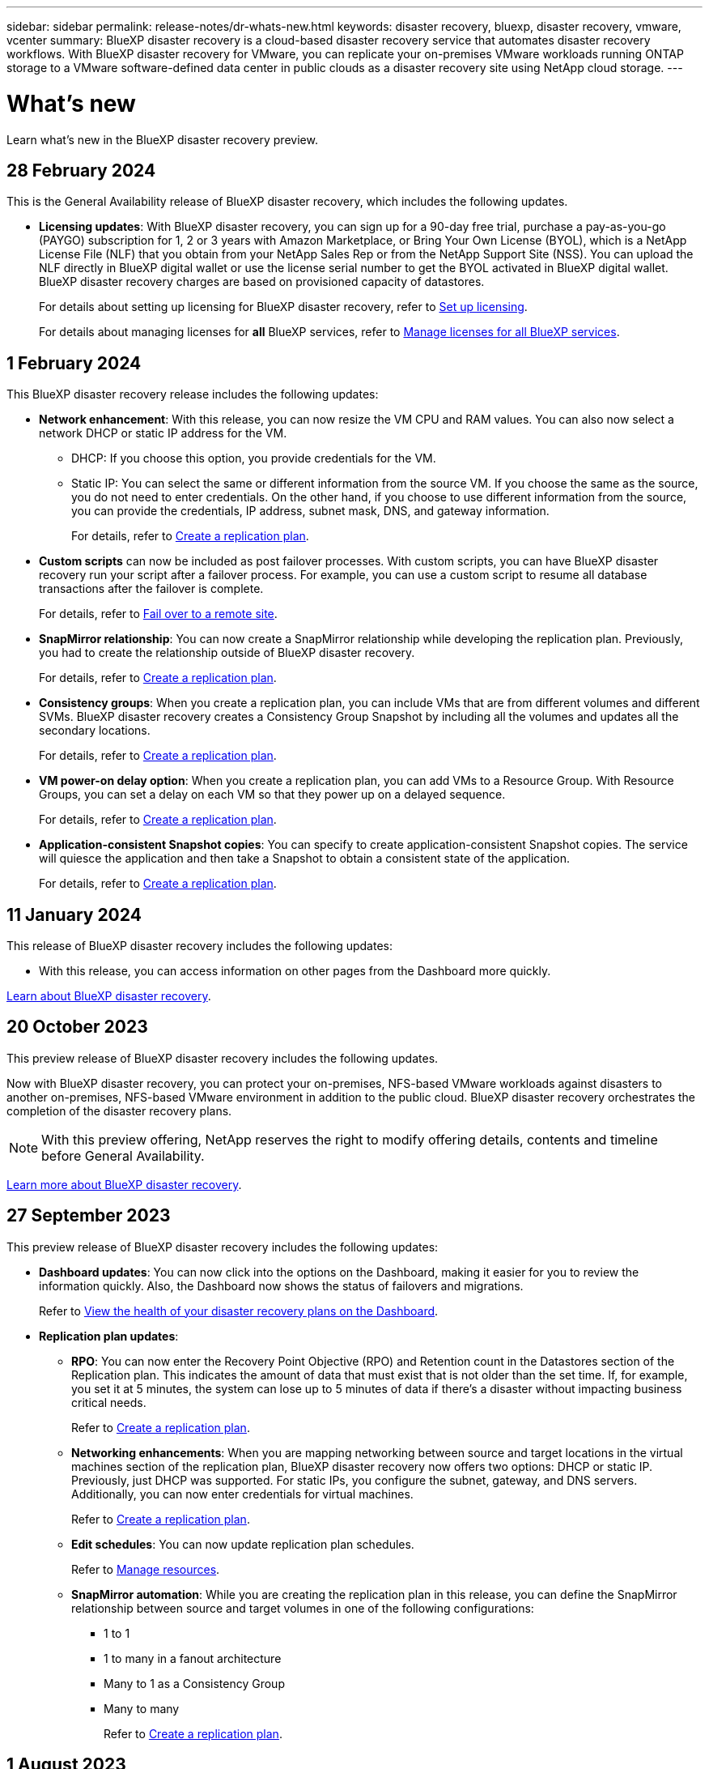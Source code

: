 ---
sidebar: sidebar
permalink: release-notes/dr-whats-new.html
keywords: disaster recovery, bluexp, disaster recovery, vmware, vcenter
summary: BlueXP disaster recovery is a cloud-based disaster recovery service that automates disaster recovery workflows. With BlueXP disaster recovery for VMware, you can replicate your on-premises VMware workloads running ONTAP storage to a VMware software-defined data center in public clouds as a disaster recovery site using NetApp cloud storage.
---

= What's new
:hardbreaks:
:icons: font
:imagesdir: ../media/

[.lead]
Learn what’s new in the BlueXP disaster recovery preview.

//tag::whats-new[]

== 28 February 2024
This is the General Availability release of BlueXP disaster recovery, which includes the following updates. 

* *Licensing updates*: With BlueXP disaster recovery, you can sign up for a 90-day free trial, purchase a pay-as-you-go (PAYGO) subscription for 1, 2 or 3 years with Amazon Marketplace, or Bring Your Own License (BYOL), which is a NetApp License File (NLF) that you obtain from your NetApp Sales Rep or from the NetApp Support Site (NSS). You can upload the NLF directly in BlueXP digital wallet or use the license serial number to get the BYOL activated in BlueXP digital wallet. BlueXP disaster recovery charges are based on provisioned capacity of datastores. 
+
For details about setting up licensing for BlueXP disaster recovery, refer to link:../get-started/dr-licensing.html[Set up licensing].
//+
//For details about setting up licensing for BlueXP disaster recovery, refer to https://docs.netapp.com/us-en/bluexp-disaster-recovery/get-started/dr-licensing.html[Set up licensing]. 
+
For details about managing licenses for *all* BlueXP services, refer to https://docs.netapp.com/us-en/bluexp-digital-wallet/task-manage-data-services-licenses.html[Manage licenses for all BlueXP services].

== 1 February 2024

This BlueXP disaster recovery release includes the following updates: 

* *Network enhancement*: With this release, you can now resize the VM CPU and RAM values. You can also now select a network DHCP or static IP address for the VM.  

** DHCP: If you choose this option, you provide credentials for the VM. 
** Static IP: You can select the same or different information from the source VM. If you choose the same as the source, you do not need to enter credentials. On the other hand, if you choose to use different information from the source, you can provide the credentials, IP address, subnet mask, DNS, and gateway information.  
+
For details, refer to https://docs.netapp.com/us-en/bluexp-disaster-recovery/use/drplan-create.html[Create a replication plan].


* *Custom scripts* can now be included as post failover processes. With custom scripts, you can have BlueXP disaster recovery run your script after a failover process. For example, you can use a custom script to resume all database transactions after the failover is complete.  
//to pause all database transactions before a failover 
+
For details, refer to https://docs.netapp.com/us-en/bluexp-disaster-recovery/use/failover.html[Fail over to a remote site].


* *SnapMirror relationship*: You can now create a SnapMirror relationship while developing the replication plan. Previously, you had to create the relationship outside of BlueXP disaster recovery. 
+
For details, refer to https://docs.netapp.com/us-en/bluexp-disaster-recovery/use/drplan-create.html[Create a replication plan].


* *Consistency groups*: When you create a replication plan, you can include VMs that are from different volumes and different SVMs. BlueXP disaster recovery creates a Consistency Group Snapshot by including all the volumes and updates all the secondary locations. 
+
For details, refer to https://docs.netapp.com/us-en/bluexp-disaster-recovery/use/drplan-create.html[Create a replication plan].


* *VM power-on delay option*: When you create a replication plan, you can add VMs to a Resource Group. With Resource Groups, you can set a delay on each VM so that they power up on a delayed sequence. 
+
For details, refer to https://docs.netapp.com/us-en/bluexp-disaster-recovery/use/drplan-create.html[Create a replication plan].


* *Application-consistent Snapshot copies*: You can specify to create application-consistent Snapshot copies. The service will quiesce the application and then take a Snapshot to obtain a consistent state of the application. 
+
For details, refer to https://docs.netapp.com/us-en/bluexp-disaster-recovery/use/drplan-create.html[Create a replication plan].




== 11 January 2024
This release of BlueXP disaster recovery includes the following updates: 

* With this release, you can access information on other pages from the Dashboard more quickly. 

https://docs.netapp.com/us-en/bluexp-disaster-recovery/get-started/dr-intro.html[Learn about BlueXP disaster recovery].


== 20 October 2023 
This preview release of BlueXP disaster recovery includes the following updates. 

Now with BlueXP disaster recovery, you can protect your on-premises, NFS-based VMware workloads against disasters to another on-premises, NFS-based VMware environment in addition to the public cloud. BlueXP disaster recovery orchestrates the completion of the disaster recovery plans.  

NOTE: With this preview offering, NetApp reserves the right to modify offering details, contents and timeline before General Availability.   

https://docs.netapp.com/us-en/bluexp-disaster-recovery/get-started/dr-intro.html[Learn more about BlueXP disaster recovery]. 

//include 3 most recent releases
//end::whats-new[]

== 27 September 2023

This preview release of BlueXP disaster recovery includes the following updates: 

* *Dashboard updates*: You can now click into the options on the Dashboard, making it easier for you to review the information quickly. Also, the Dashboard now shows the status of failovers and migrations.  
+
Refer to https://docs.netapp.com/us-en/bluexp-disaster-recovery/use/dashboard-view.html[View the health of your disaster recovery plans on the Dashboard].


* *Replication plan updates*: 
** *RPO*: You can now enter the Recovery Point Objective (RPO) and Retention count in the Datastores section of the Replication plan. This indicates the amount of data that must exist that is not older than the set time. If, for example, you set it at 5 minutes, the system can lose up to 5 minutes of data if there’s a disaster without impacting business critical needs. 
+
Refer to https://docs.netapp.com/us-en/bluexp-disaster-recovery/use/drplan-create.html[Create a replication plan].


** *Networking enhancements*: When you are mapping networking between source and target locations in the virtual machines section of the replication plan, BlueXP disaster recovery now offers two options: DHCP or static IP. Previously, just DHCP was supported. For static IPs, you configure the subnet, gateway, and DNS servers. Additionally, you can now enter credentials for virtual machines. 
+
Refer to https://docs.netapp.com/us-en/bluexp-disaster-recovery/use/drplan-create.html[Create a replication plan].

** *Edit schedules*: You can now update replication plan schedules. 
+
Refer to https://docs.netapp.com/us-en/bluexp-disaster-recovery/use/manage.html[Manage resources].

** *SnapMirror automation*: While you are creating the replication plan in this release, you can define the SnapMirror relationship between source and target volumes in one of the following configurations: 

*** 1 to 1
*** 1 to many in a fanout architecture
*** Many to 1 as a Consistency Group
*** Many to many 
+
Refer to https://docs.netapp.com/us-en/bluexp-disaster-recovery/use/drplan-create.html[Create a replication plan].



== 1 August 2023

BlueXP disaster recovery preview is a cloud-based disaster recovery service that automates disaster recovery workflows. Initially, with the BlueXP disaster recovery preview, you can protect your on-premises, NFS-based VMware workloads running NetApp storage to VMware Cloud (VMC) on AWS with Amazon FSx for ONTAP. 

NOTE: With this preview offering, NetApp reserves the right to modify offering details, contents and timeline before General Availability.   

https://docs.netapp.com/us-en/bluexp-disaster-recovery/get-started/dr-intro.html[Learn more about BlueXP disaster recovery]. 

This release includes the following updates: 

* *Resource groups update for boot order*: When you create a disaster recovery or replication plan, you can add virtual machines into functional resource groups. Resource groups enable you to put a set of dependent virtual machines into logical groups that meet your requirements. For example, groups could contain boot order that can be executed upon recovery. With this release, each resource group can include one or more virtual machines. The virtual machines will power on based on the sequence in which you include them in the plan. Refer to https://docs.netapp.com/us-en/bluexp-disaster-recovery/use/drplan-create.html#select-applications-to-replicate-and-assign-resource-groups[Select applications to replicate and assign resource groups].
 


* *Replication verification*: After you create the disaster recovery or replication plan, identify the recurrence in the wizard, and initiate a replication to a disaster recovery site, every 30 minutes BlueXP disaster recovery verifies that the replication is actually occurring according to the plan. You can monitor the progress in the Job Monitor page. Refer to  https://docs.netapp.com/us-en/bluexp-disaster-recovery/use/replicate.html[Replicate applications to another site].

* *Replication plan shows recovery point objective (RPO) transfer schedules*: When you create a disaster recovery or replication plan, you select the VMs. In this release, you can now view the SnapMirror associated with each of the volumes that are associated with the datastore or VM. You can also see the RPO transfer schedules that are associated with the SnapMirror schedule. RPO helps you determine whether your backup schedule is enough to recover after a disaster. Refer to https://docs.netapp.com/us-en/bluexp-disaster-recovery/use/drplan-create.html[Create a replication plan].

* *Job Monitor update*: The Job Monitor page now includes a Refresh option so that you can get an up-to-date status of operations. Refer to  https://docs.netapp.com/us-en/bluexp-disaster-recovery/use/monitor-jobs.html[Monitor disaster recovery jobs].



== 18 May 2023 

This is the initial release of BlueXP disaster recovery. 

BlueXP disaster recovery is a cloud-based disaster recovery service that automates disaster recovery workflows. Initially, with the BlueXP disaster recovery preview, you can protect your on-premises, NFS-based VMware workloads running NetApp storage to VMware Cloud (VMC) on AWS with Amazon FSx for ONTAP. 


link:https://docs.netapp.com/us-en/bluexp-disaster-recovery/get-started/dr-intro.html[Learn more about BlueXP disaster recovery]. 



